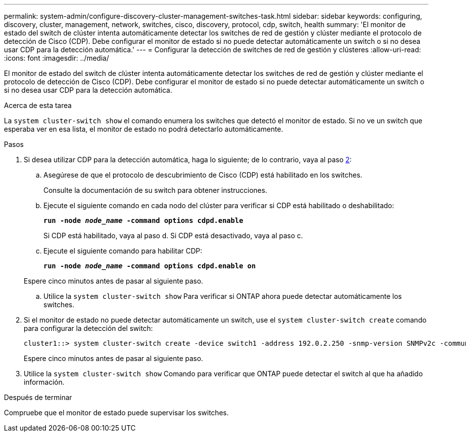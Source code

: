 ---
permalink: system-admin/configure-discovery-cluster-management-switches-task.html 
sidebar: sidebar 
keywords: configuring, discovery, cluster, management, network, switches, cisco, discovery, protocol, cdp, switch, health 
summary: 'El monitor de estado del switch de clúster intenta automáticamente detectar los switches de red de gestión y clúster mediante el protocolo de detección de Cisco (CDP). Debe configurar el monitor de estado si no puede detectar automáticamente un switch o si no desea usar CDP para la detección automática.' 
---
= Configurar la detección de switches de red de gestión y clústeres
:allow-uri-read: 
:icons: font
:imagesdir: ../media/


[role="lead"]
El monitor de estado del switch de clúster intenta automáticamente detectar los switches de red de gestión y clúster mediante el protocolo de detección de Cisco (CDP). Debe configurar el monitor de estado si no puede detectar automáticamente un switch o si no desea usar CDP para la detección automática.

.Acerca de esta tarea
La `system cluster-switch show` el comando enumera los switches que detectó el monitor de estado. Si no ve un switch que esperaba ver en esa lista, el monitor de estado no podrá detectarlo automáticamente.

.Pasos
. Si desea utilizar CDP para la detección automática, haga lo siguiente; de lo contrario, vaya al paso <<STEP_E357491362A44CF782A64EFC6C7B2B09,2>>:
+
.. Asegúrese de que el protocolo de descubrimiento de Cisco (CDP) está habilitado en los switches.
+
Consulte la documentación de su switch para obtener instrucciones.

.. Ejecute el siguiente comando en cada nodo del clúster para verificar si CDP está habilitado o deshabilitado:
+
`*run -node _node_name_ -command options cdpd.enable*`

+
Si CDP está habilitado, vaya al paso d. Si CDP está desactivado, vaya al paso c.

.. Ejecute el siguiente comando para habilitar CDP:
+
`*run -node _node_name_ -command options cdpd.enable on*`

+
Espere cinco minutos antes de pasar al siguiente paso.

.. Utilice la `system cluster-switch show` Para verificar si ONTAP ahora puede detectar automáticamente los switches.


. Si el monitor de estado no puede detectar automáticamente un switch, use el `system cluster-switch create` comando para configurar la detección del switch:
+
[listing]
----
cluster1::> system cluster-switch create -device switch1 -address 192.0.2.250 -snmp-version SNMPv2c -community cshm1! -model NX5020 -type cluster-network
----
+
Espere cinco minutos antes de pasar al siguiente paso.

. Utilice la `system cluster-switch show` Comando para verificar que ONTAP puede detectar el switch al que ha añadido información.


.Después de terminar
Compruebe que el monitor de estado puede supervisar los switches.
